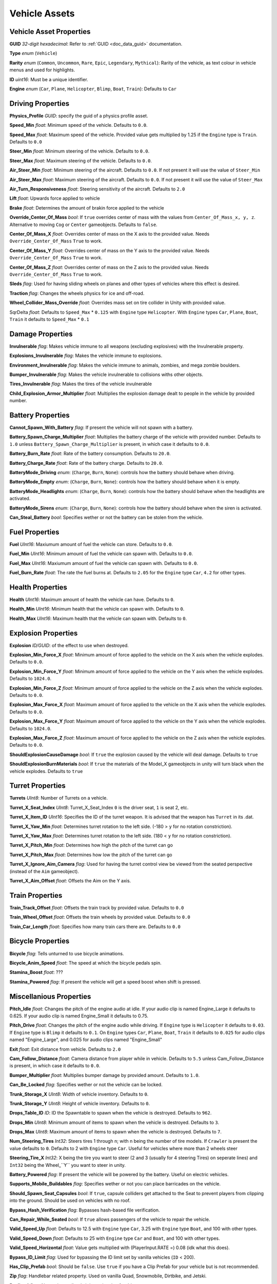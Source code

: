 Vehicle Assets
==============

Vehicle Asset Properties
---------------------

**GUID** *32-digit hexadecimal*: Refer to :ref:`GUID <doc_data_guid>` documentation.

**Type** *enum* (``Vehicle``)

**Rarity** *enum* (``Common``, ``Uncommon``, ``Rare``, ``Epic``, ``Legendary``, ``Mythical``): Rarity of the vehicle, as text colour in vehicle menus and used for highlights.

**ID** *uint16*: Must be a unique identifier.

**Engine** *enum* (``Car``, ``Plane``, ``Helicopter``, ``Blimp``, ``Boat``, ``Train``): Defaults to ``Car``

Driving Properties
---------------------

**Physics_Profile** *GUID*: specify the guid of a physics profile asset.

**Speed_Min** *float*: Minimum speed of the vehicle. Defaults to ``0.0``.

**Speed_Max** *float*: Maximum speed of the vehicle. Provided value gets multiplied by 1.25 if the ``Engine`` type is ``Train``. Defaults to ``0.0``

**Steer_Min** *float*: Minimum steering of the vehicle. Defaults to ``0.0``.

**Steer_Max** *float*: Maximum steering of the vehicle. Defaults to ``0.0``.

**Air_Steer_Min** *float*: Minimum steering of the aircraft. Defaults to ``0.0``. If not present it will use the value of ``Steer_Min``

**Air_Steer_Max** *float*: Maximum steering of the aircraft. Defaults to ``0.0``. If not present it will use the value of ``Steer_Max``

**Air_Turn_Responsiveness** *float*: Steering sensitivity of the aircraft. Defaults to ``2.0``

**Lift** *float*: Upwards force applied to vehicle
  
**Brake** *float*: Determines the amount of brakin force applied to the vehicle

**Override_Center_Of_Mass** *bool*: If ``true`` overrides center of mass with the values from ``Center_Of_Mass_x, y, z``. Alternative to moving ``Cog`` or ``Center`` gameobjects. Defaults to ``false``.

**Center_Of_Mass_X** *float*: Overrides center of mass on the X axis to the provided value. Needs ``Override_Center_Of_Mass`` ``True`` to work.

**Center_Of_Mass_Y** *float*: Overrides center of mass on the Y axis to the provided value. Needs ``Override_Center_Of_Mass`` ``True`` to work.

**Center_Of_Mass_Z** *float*:  Overrides center of mass on the Z axis to the provided value. Needs ``Override_Center_Of_Mass`` ``True`` to work.

**Sleds** *flag*: Used for having sliding wheels on planes and other types of vehicles where this effect is desired.

**Traction** *flag*: Changes the wheels physics for ice and off-road.

**Wheel_Collider_Mass_Override** *float*: Overrides mass set on tire collider in Unity with provided value.

SqrDelta *float*: Defaults to ``Speed_Max`` * ``0.125`` with ``Engine`` type ``Helicopter``. With ``Engine`` types ``Car``, ``Plane``, ``Boat``, ``Train`` it defaults to ``Speed_Max`` * ``0.1``

Damage Properties
---------------------
  
**Invulnerable** *flag*: Makes vehicle immune to all weapons (excluding explosives) with the Invulnerable property.

**Explosions_Invulnerable** *flag*: Makes the vehicle immune to explosions.

**Environment_Invulnerable** *flag*: Makes the vehicle immune to animals, zombies, and mega zombie boulders.

**Bumper_Invulnerable** *flag*: Makes the vehicle invulnerable to collisions withs other objects.

**Tires_Invulnerable** *flag*: Makes the tires of the vehicle invulnerable

**Child_Explosion_Armor_Multiplier** *float*: Multiplies the explosion damage dealt to people in the vehicle by provided number.

Battery Properties
---------------------

**Cannot_Spawn_With_Battery** *flag*: If present the vehicle will not spawn with a battery.

**Battery_Spawn_Charge_Multiplier** *float*: Multiplies the battery charge of the vehicle with provided number. Defaults to ``1.0`` unless ``Battery_Spawn_Charge_Multiplier`` is present, in which case it defaults to ``0.0``.

**Battery_Burn_Rate** *float*: Rate of the battery consumption. Defaults to ``20.0``.

**Battery_Charge_Rate** *float*: Rate of the battery charge. Defaults to ``20.0``.

**BatteryMode_Driving** *enum*: (``Charge``, ``Burn``, ``None``): controls how the battery should behave when driving.

**BatteryMode_Empty** *enum*: (``Charge``, ``Burn``, ``None``): controls how the battery should behave when it is empty.

**BatteryMode_Headlights** *enum*: (``Charge``, ``Burn``, ``None``): controls how the battery should behave when the headlights are activated.
  
**BatteryMode_Sirens** *enum*: (``Charge``, ``Burn``, ``None``): controls how the battery should behave when the siren is activated.

**Can_Steal_Battery** *bool*: Specifies wether or not the battery can be stolen from the vehicle.

Fuel Properties
---------------------

**Fuel** *UInt16*: Maxiumum amount of fuel the vehicle can store. Defaults to ``0.0``.

**Fuel_Min** *UInt16*: Minimum amount of fuel the vehicle can spawn with. Defaults to ``0.0``.

**Fuel_Max** *UInt16*: Maxiumum amount of fuel the vehicle can spawn with. Defaults to ``0.0``.

**Fuel_Burn_Rate** *float*: The rate the fuel burns at. Defaults to ``2.05`` for the ``Engine`` type ``Car``, ``4.2`` for other types.

Health Properties
---------------------

**Health** *UInt16*: Maximum amount of health the vehicle can have. Defaults to ``0``.

**Health_Min** *UInt16*: Minimum health that the vehicle can spawn with. Defaults to ``0``.

**Health_Max** *UInt16*: Maximum health that the vehicle can spawn with. Defaults to ``0``.

Explosion Properties
---------------------

**Explosion** *ID/GUID*: of the effect to use when destroyed.

**Explosion_Min_Force_X** *float*: Minimum amount of force applied to the vehicle on the X axis when the vehicle explodes. Defaults to ``0.0``.

**Explosion_Min_Force_Y** *float*: Minimum amount of force applied to the vehicle on the Y axis when the vehicle explodes. Defaults to ``1024.0``.

**Explosion_Min_Force_Z** *float*: Minimum amount of force applied to the vehicle on the Z axis when the vehicle explodes. Defaults to ``0.0``.

**Explosion_Max_Force_X** *float*: Maximum amount of force applied to the vehicle on the X axis when the vehicle explodes. Defaults to ``0.0``.

**Explosion_Max_Force_Y** *float*: Maximum amount of force applied to the vehicle on the Y axis when the vehicle explodes. Defaults to ``1024.0``.

**Explosion_Max_Force_Z** *float*: Maximum amount of force applied to the vehicle on the Z axis when the vehicle explodes. Defaults to ``0.0``.

**ShouldExplosionCauseDamage** *bool*: If ``true`` the explosion caused by the vehicle will deal damage. Defaults to ``true``

**ShouldExplosionBurnMaterials** *bool*: If ``true`` the materials of the Model_X gameobjects in unity will turn black when the vehicle explodes. Defaults to ``true``

Turret Properties
---------------------

**Turrets** *UInt8*: Number of Turrets on a vehicle.

**Turret_X_Seat_Index** *UInt8*: Turret_X_Seat_Index ``0`` is the driver seat, ``1`` is seat 2, etc.

**Turret_X_Item_ID** *UInt16*: Specifies the ID of the turret weapon. It is advised that the weapon has ``Turret`` in its .dat.

**Turret_X_Yaw_Min** *float*: Determines turret rotation to the left side. (-180 > ``y`` for no rotation constriction).

**Turret_X_Yaw_Max** *float*: Determines turret rotation to the left side. (180 < ``y`` for no rotation constriction).

**Turret_X_Pitch_Min** *float*: Determines how high the pitch of the turret can go

**Turret_X_Pitch_Max** *float*: Determines how low the pitch of the turret can go

**Turret_X_Ignore_Aim_Camera** *flag*: Used for having the turret control view be viewed from the seated perspective (instead of the ``Aim`` gameobject).

**Turret_X_Aim_Offset** *float*: Offsets the Aim on the Y axis.

Train Properties
---------------------

**Train_Track_Offset** *float*: Offsets the train track by provided value. Defaults to ``0.0`` 

**Train_Wheel_Offset** *float*: Offsets the train wheels by provided value. Defaults to ``0.0`` 

**Train_Car_Length** *float*: Specifies how many train cars there are. Defaults to ``0.0`` 

Bicycle Properties
---------------------

**Bicycle** *flag*: Tells unturned to use bicycle animations.

**Bicycle_Anim_Speed** *float*: The speed at which the bicycle pedals spin.

**Stamina_Boost** *float*: ???

**Stamina_Powered** *flag*: If present the vehicle will get a speed boost when shift is pressed.

Miscellanious Properties
---------------------

**Pitch_Idle** *float*: Changes the pitch of the engine audio at idle. If your audio clip is named Engine_Large it defaults to 0.625. If your audio clip is named Engine_Small it defaults to 0.75.

**Pitch_Drive** *float*: Changes the pitch of the engine audio while driving. If ``Engine`` type is ``Helicopter`` it defaults to ``0.03``. If ``Engine`` type is ``Blimp`` it defaults to ``0.1``. On ``Engine`` types ``Car``, ``Plane``, ``Boat``, ``Train`` it defaults to ``0.025`` for audio clips named "Engine_Large", and 0.025 for audio clips named "Engine_Small"

**Exit** *float*: Exit distance from vehicle. Defaults to ``2.0``

**Cam_Follow_Distance** *float*: Camera distance from player while in vehicle. Defaults to ``5.5`` unless Cam_Follow_Distance is present, in which case it defaults to ``0.0``.

**Bumper_Multiplier** *float*: Multiplies bumper damage by provided amount. Defaults to ``1.0``.

**Can_Be_Locked** *flag*: Specifies wether or not the vehicle can be locked.

**Trunk_Storage_X** *UInt8*: Width of vehicle inventory. Defaults to ``0``.

**Trunk_Storage_Y** *UInt8*: Height of vehicle inventory. Defaults to ``0``.

**Drops_Table_ID** *ID*: ID the Spawntable to spawn when the vehicle is destroyed. Defaults to ``962``.

**Drops_Min** *UInt8*: Minimum amount of items to spawn when the vehicle is destroyed. Defaults to ``3``.

**Drops_Max** *UInt8*: Maximum amount of items to spawn when the vehicle is destroyed. Defaults to ``7``.

**Num_Steering_Tires** *Int32*: Steers tires 1 through n; with n being the number of tire models. If ``Crawler`` is present the value defaults to ``0``. Defaults to 2 with ``Engine`` type ``Car``. Useful for vehicles where more than 2 wheels steer

**Steering_Tire_X** *Int32*: X being the tire you want to steer (2 and 3 (usually for 4 steering Tires) on seperate lines) and ``Int32`` being the Wheel_``Y`` you want to steer in unity.

**Battery_Powered** *flag*: If present the vehicle will be powered by the battery. Useful on electric vehicles.

**Supports_Mobile_Buildables** *flag*: Specifies wether or not you can place barricades on the vehicle.

**Should_Spawn_Seat_Capsules** *bool*: If ``true``, capsule colliders get attached to the Seat to prevent players from clipping into the ground. Should be used on vehicles with no roof.

**Bypass_Hash_Verification** *flag*: Bypasses hash-based file verification.

**Can_Repair_While_Seated** *bool*: If ``true`` allows passengers of the vehicle to repair the vehicle.

**Valid_Speed_Up** *float*: Defaults to 12.5 with ``Engine`` type ``Car``, 3.25 with ``Engine`` type ``Boat``, and 100 with other types.

**Valid_Speed_Down** *float*: Defaults to 25 with ``Engine`` type ``Car`` and ``Boat``, and 100 with other types.

**Valid_Speed_Horizontal** *float*: Value gets multiplied with (PlayerInput.RATE =) 0.08 (idk what this does).

**Bypass_ID_Limit** *flag*: Used for bypassing the ID limit set by vanilla vehicles (``ID`` < 200).

**Has_Clip_Prefab** *bool*: Should be ``false``. Use ``true`` if you have a Clip Prefab for your vehicle but is not recommended.

**Zip** *flag*: Handlebar related property. Used on vanilla Quad, Snowmobile, Dirtbike, and Jetski.

**Reclined** *flag*: Alternative reclined sitting animation for driver.

**LockMouse** *flag*: If present the driver will not be able to move their view.

**Crawler** *flag*: If present the wheel models will not turn when steering.


Skin Properties
---------------------

**Shared_Skin_Lookup_ID** *UInt16*: ID of the vehicle that the skin applies to. Defaults to the vehicles ``ID``. Defaults to ``0``.

**Shared_Skin_Name** *string*: Name of

**Size2_Z** *float*: Controls orthogonal camera size for vehicle skin icons. Defaults to ``0.0``.